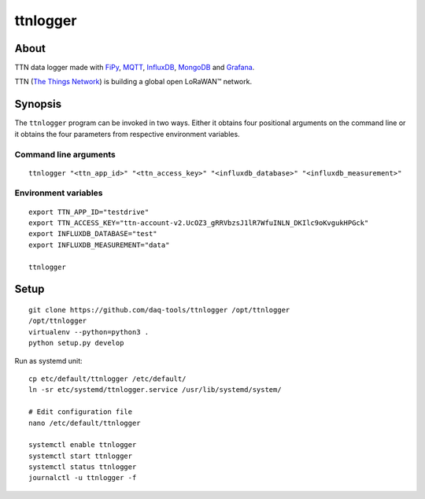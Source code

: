#########
ttnlogger
#########


*****
About
*****
TTN data logger made with FiPy_, MQTT_, InfluxDB_, MongoDB_ and Grafana_.

TTN (`The Things Network`_) is building a global open LoRaWAN™ network.


********
Synopsis
********
The ``ttnlogger`` program can be invoked in two ways. Either it obtains four
positional arguments on the command line or it obtains the four parameters
from respective environment variables.


Command line arguments
----------------------
::

    ttnlogger "<ttn_app_id>" "<ttn_access_key>" "<influxdb_database>" "<influxdb_measurement>"


Environment variables
---------------------
::

    export TTN_APP_ID="testdrive"
    export TTN_ACCESS_KEY="ttn-account-v2.UcOZ3_gRRVbzsJ1lR7WfuINLN_DKIlc9oKvgukHPGck"
    export INFLUXDB_DATABASE="test"
    export INFLUXDB_MEASUREMENT="data"

    ttnlogger


*****
Setup
*****
::

    git clone https://github.com/daq-tools/ttnlogger /opt/ttnlogger
    /opt/ttnlogger
    virtualenv --python=python3 .
    python setup.py develop


Run as systemd unit::

    cp etc/default/ttnlogger /etc/default/
    ln -sr etc/systemd/ttnlogger.service /usr/lib/systemd/system/

    # Edit configuration file
    nano /etc/default/ttnlogger

    systemctl enable ttnlogger
    systemctl start ttnlogger
    systemctl status ttnlogger
    journalctl -u ttnlogger -f



.. _The Things Network: https://www.thethingsnetwork.org/
.. _FiPy: https://pycom.io/product/fipy/
.. _MQTT: https://mqtt.org/
.. _InfluxDB: https://github.com/influxdata/influxdb
.. _MongoDB: https://github.com/mongodb/mongo
.. _Grafana: https://github.com/grafana/grafana
